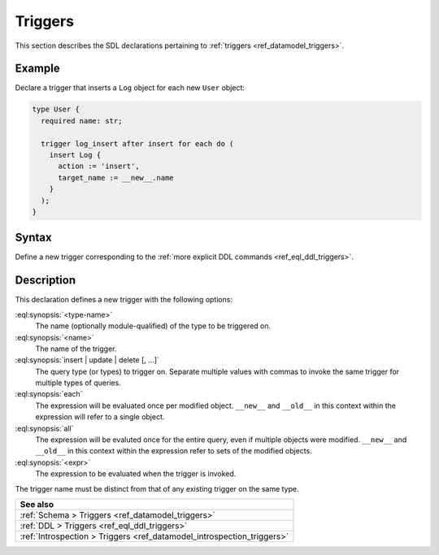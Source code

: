 .. versionadded:: 3.0

.. _ref_eql_sdl_triggers:

========
Triggers
========

This section describes the SDL declarations pertaining to
:ref:`triggers <ref_datamodel_triggers>`.


Example
-------

Declare a trigger that inserts a ``Log`` object for each new ``User`` object:

.. code-block:: sdl

    type User {
      required name: str;

      trigger log_insert after insert for each do (
        insert Log {
          action := 'insert',
          target_name := __new__.name
        }
      );
    }

.. _ref_eql_sdl_triggers_syntax:

Syntax
------

Define a new trigger corresponding to the :ref:`more explicit DDL
commands <ref_eql_ddl_triggers>`.

.. sdl:synopsis::

    type <type-name> "{"
      trigger <name>
      after
        {insert | update | delete} [, ...]
        for {each | all}
        do <expr>
    "}"


Description
-----------

This declaration defines a new trigger with the following options:

:eql:synopsis:`<type-name>`
    The name (optionally module-qualified) of the type to be triggered on.

:eql:synopsis:`<name>`
    The name of the trigger.

:eql:synopsis:`insert | update | delete [, ...]`
    The query type (or types) to trigger on. Separate multiple values with
    commas to invoke the same trigger for multiple types of queries.

:eql:synopsis:`each`
    The expression will be evaluated once per modified object. ``__new__`` and
    ``__old__`` in this context within the expression will refer to a single
    object.

:eql:synopsis:`all`
    The expression will be evaluted once for the entire query, even if multiple
    objects were modified. ``__new__`` and ``__old__`` in this context within
    the expression refer to sets of the modified objects.

:eql:synopsis:`<expr>`
    The expression to be evaluated when the trigger is invoked.

The trigger name must be distinct from that of any existing trigger
on the same type.


.. list-table::
  :class: seealso

  * - **See also**
  * - :ref:`Schema > Triggers <ref_datamodel_triggers>`
  * - :ref:`DDL > Triggers <ref_eql_ddl_triggers>`
  * - :ref:`Introspection > Triggers <ref_datamodel_introspection_triggers>`
